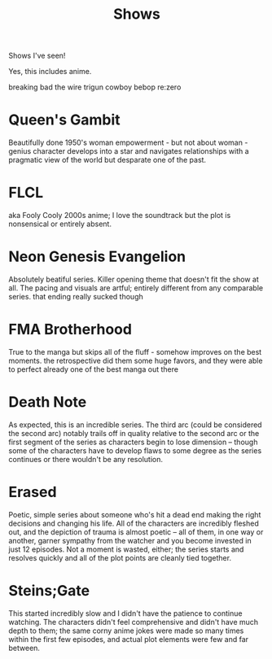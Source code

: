 #+TITLE: Shows

Shows I've seen!

Yes, this includes anime.

breaking bad
the wire
trigun
cowboy bebop
re:zero

* Queen's Gambit
Beautifully done 1950's woman empowerment - but not about woman - genius character develops into a star and navigates relationships with a pragmatic view of the world but desparate one of the past.
* FLCL
aka Fooly Cooly
2000s anime; I love the soundtrack but the plot is nonsensical or entirely absent.
* Neon Genesis Evangelion
Absolutely beatiful series. Killer opening theme that doesn't fit the show at all. The pacing and visuals are artful; entirely different from any comparable series.
that ending really sucked though
* FMA Brotherhood
True to the manga but skips all of the fluff - somehow improves on the best moments. the retrospective did them some huge favors, and they were able to perfect already one of the best manga out there
* Death Note
As expected, this is an incredible series. The third arc (could be considered the second arc) notably trails off in quality relative to the second arc or the first segment of the series as characters begin to lose dimension -- though some of the characters have to develop flaws to some degree as the series continues or there wouldn't be any resolution.
* Erased
Poetic, simple series about someone who's hit a dead end making the right decisions and changing his life. All of the characters are incredibly fleshed out, and the depiction of trauma is almost poetic -- all of them, in one way or another, garner sympathy from the watcher and you become invested in just 12 episodes. Not a moment is wasted, either; the series starts and resolves quickly and all of the plot points are cleanly tied together.
* Steins;Gate
This started incredibly slow and I didn't have the patience to continue watching. The characters didn't feel comprehensive and didn't have much depth to them; the same corny anime jokes were made so many times within the first few episodes, and actual plot elements were few and far between.
